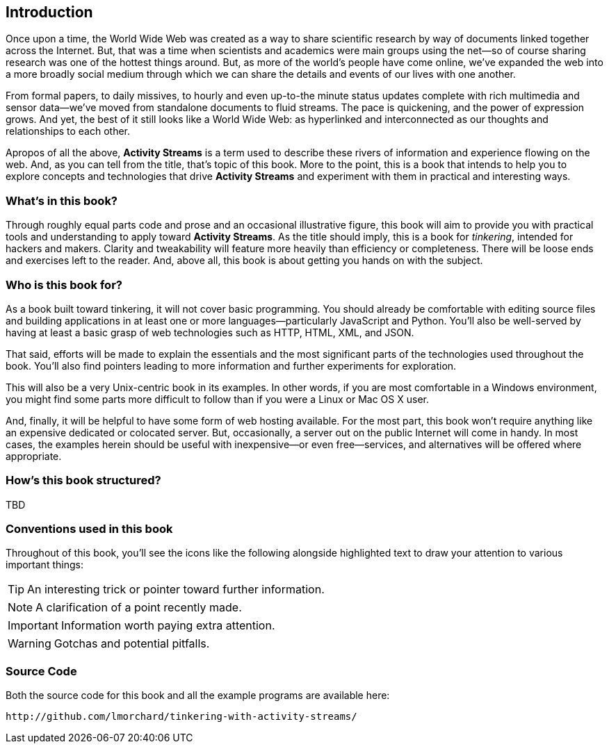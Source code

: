 == Introduction ==

Once upon a time, the World Wide Web was created as a way to share
scientific research by way of documents linked together across the Internet.
But, that was a time when scientists and academics were main groups
using the net—so of course sharing research was one of the hottest things
around. But, as more of the world's people have come online, we've expanded
the web into a more broadly social medium through which we can share the
details and events of our lives with one another.

From formal papers, to daily missives, to hourly and even up-to-the minute
status updates complete with rich multimedia and sensor data—we've moved
from standalone documents to fluid streams. The pace is quickening, and the
power of expression grows. And yet, the best of it still looks like a World
Wide Web: as hyperlinked and interconnected as our thoughts and
relationships to each other.

Apropos of all the above, *Activity Streams* is a term used to describe
these rivers of information and experience flowing on the web. And, as you
can tell from the title, that's topic of this book. More to the point, this
is a book that intends to help you to explore concepts and technologies
that drive *Activity Streams* and experiment with them in practical and
interesting ways.

=== What's in this book? ===

Through roughly equal parts code and prose and an occasional illustrative
figure, this book will aim to provide you with practical tools and
understanding to apply toward *Activity Streams*. As the title should
imply, this is a book for _tinkering_, intended for hackers and makers.
Clarity and tweakability will feature more heavily than efficiency or
completeness. There will be loose ends and exercises left to the reader.
And, above all, this book is about getting you hands on with the subject.

=== Who is this book for? ===

As a book built toward tinkering, it will not cover basic programming. You
should already be comfortable with editing source files and building
applications in at least one or more languages—particularly JavaScript and
Python. You'll also be well-served by having at least a basic grasp of web
technologies such as HTTP, HTML, XML, and JSON.

That said, efforts will be made to explain the essentials and the most
significant parts of the technologies used throughout the book. You'll also
find pointers leading to more information and further experiments for
exploration.

This will also be a very Unix-centric book in its examples. In other words,
if you are most comfortable in a Windows environment, you might find some
parts more difficult to follow than if you were a Linux or Mac OS X
user.

And, finally, it will be helpful to have some form of web hosting
available. For the most part, this book won't require anything like an
expensive dedicated or colocated server. But, occasionally, a server out
on the public Internet will come in handy. In most cases, the examples
herein should be useful with inexpensive—or even free—services, and
alternatives will be offered where appropriate.

=== How's this book structured? ===

TBD

=== Conventions used in this book ===

Throughout of this book, you'll see the icons like the following alongside
highlighted text to draw your attention to various important things:

[TIP]
An interesting trick or pointer toward further information.

[NOTE]
A clarification of a point recently made.

[IMPORTANT]
Information worth paying extra attention.

[WARNING]
Gotchas and potential pitfalls.

// TODO: More conventions? For code? Is this really necessary?

=== Source Code ===

Both the source code for this book and all the example programs are
available here:

    http://github.com/lmorchard/tinkering-with-activity-streams/

// vim: set syntax=asciidoc smartindent formatoptions=tcn textwidth=75:

